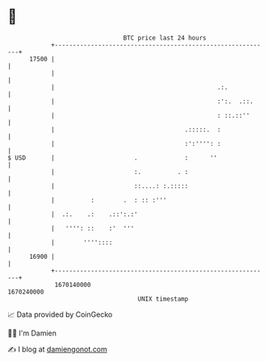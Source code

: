 * 👋

#+begin_example
                                   BTC price last 24 hours                    
               +------------------------------------------------------------+ 
         17500 |                                                            | 
               |                                                            | 
               |                                             .:.            | 
               |                                             :':.  .::.     | 
               |                                             : ::.::''      | 
               |                                    .:::::.  :              | 
               |                                    :':'''': :              | 
   $ USD       |                      .             :      ''               | 
               |                      :.          . :                       | 
               |                      ::....: :.:::::                       | 
               |          :        .  : :: :'''                             | 
               |  .:.    .:    .::':.:'                                     | 
               |   '''': ::    :'  '''                                      | 
               |        ''''::::                                            | 
         16900 |                                                            | 
               +------------------------------------------------------------+ 
                1670140000                                        1670240000  
                                       UNIX timestamp                         
#+end_example
📈 Data provided by CoinGecko

🧑‍💻 I'm Damien

✍️ I blog at [[https://www.damiengonot.com][damiengonot.com]]
